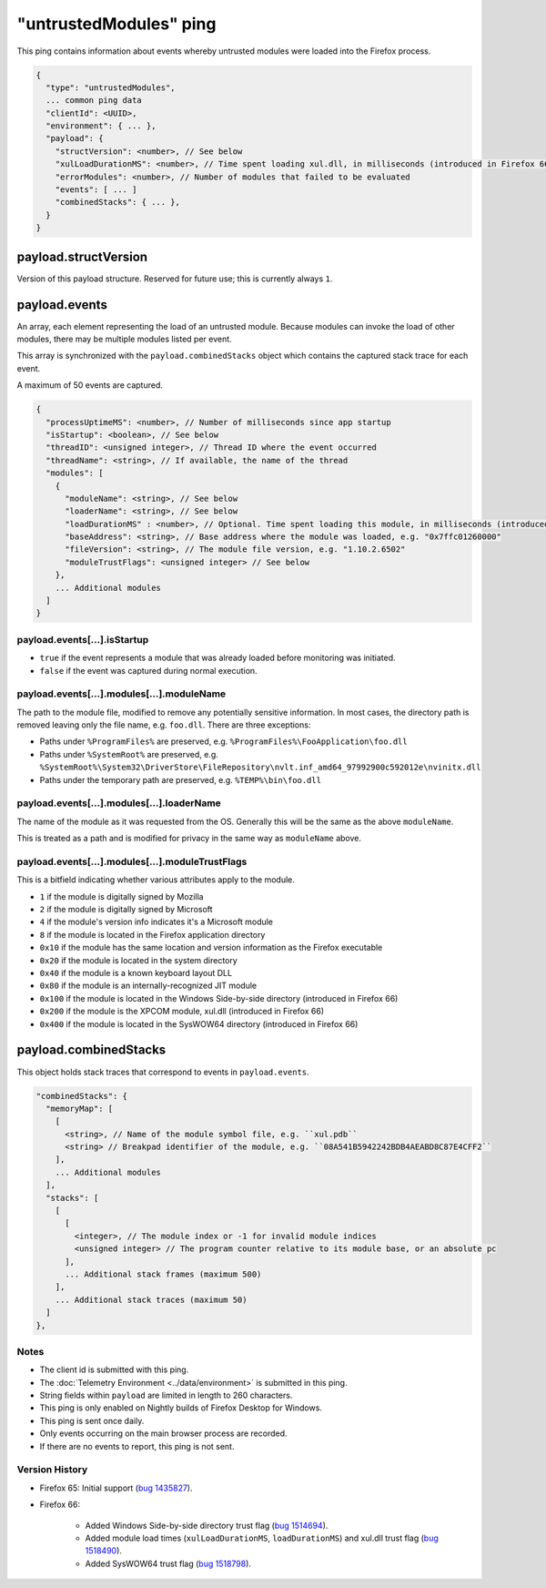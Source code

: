 
"untrustedModules" ping
=======================

This ping contains information about events whereby untrusted modules
were loaded into the Firefox process.

.. code-block:: js

    {
      "type": "untrustedModules",
      ... common ping data
      "clientId": <UUID>,
      "environment": { ... },
      "payload": {
        "structVersion": <number>, // See below
        "xulLoadDurationMS": <number>, // Time spent loading xul.dll, in milliseconds (introduced in Firefox 66)
        "errorModules": <number>, // Number of modules that failed to be evaluated
        "events": [ ... ]
        "combinedStacks": { ... },
      }
    }

payload.structVersion
---------------------
Version of this payload structure. Reserved for future use; this is currently
always ``1``.

payload.events
--------------
An array, each element representing the load of an untrusted module. Because
modules can invoke the load of other modules, there may be
multiple modules listed per event.

This array is synchronized with the ``payload.combinedStacks`` object which
contains the captured stack trace for each event.

A maximum of 50 events are captured.

.. code-block:: js

    {
      "processUptimeMS": <number>, // Number of milliseconds since app startup
      "isStartup": <boolean>, // See below
      "threadID": <unsigned integer>, // Thread ID where the event occurred
      "threadName": <string>, // If available, the name of the thread
      "modules": [
        {
          "moduleName": <string>, // See below
          "loaderName": <string>, // See below
          "loadDurationMS" : <number>, // Optional. Time spent loading this module, in milliseconds (introduced in Firefox 66)
          "baseAddress": <string>, // Base address where the module was loaded, e.g. "0x7ffc01260000"
          "fileVersion": <string>, // The module file version, e.g. "1.10.2.6502"
          "moduleTrustFlags": <unsigned integer> // See below
        },
        ... Additional modules
      ]
    }

payload.events[...].isStartup
~~~~~~~~~~~~~~~~~~~~~~~~~~~~~
* ``true`` if the event represents a module that was already loaded before monitoring was initiated.
* ``false`` if the event was captured during normal execution.

payload.events[...].modules[...].moduleName
~~~~~~~~~~~~~~~~~~~~~~~~~~~~~~~~~~~~~~~~~~~
The path to the module file, modified to remove any potentially sensitive
information. In most cases, the directory path is removed leaving only the
file name, e.g. ``foo.dll``. There are three exceptions:

* Paths under ``%ProgramFiles%`` are preserved, e.g. ``%ProgramFiles%\FooApplication\foo.dll``
* Paths under ``%SystemRoot%`` are preserved, e.g. ``%SystemRoot%\System32\DriverStore\FileRepository\nvlt.inf_amd64_97992900c592012e\nvinitx.dll``
* Paths under the temporary path are preserved, e.g. ``%TEMP%\bin\foo.dll``

payload.events[...].modules[...].loaderName
~~~~~~~~~~~~~~~~~~~~~~~~~~~~~~~~~~~~~~~~~~~
The name of the module as it was requested from the OS. Generally this will be
the same as the above ``moduleName``.

This is treated as a path and is modified for privacy in the same way as
``moduleName`` above.

payload.events[...].modules[...].moduleTrustFlags
~~~~~~~~~~~~~~~~~~~~~~~~~~~~~~~~~~~~~~~~~~~~~~~~~
This is a bitfield indicating whether various attributes apply to the module.

* ``1`` if the module is digitally signed by Mozilla
* ``2`` if the module is digitally signed by Microsoft
* ``4`` if the module's version info indicates it's a Microsoft module
* ``8`` if the module is located in the Firefox application directory
* ``0x10`` if the module has the same location and version information as the Firefox executable
* ``0x20`` if the module is located in the system directory
* ``0x40`` if the module is a known keyboard layout DLL
* ``0x80`` if the module is an internally-recognized JIT module
* ``0x100`` if the module is located in the Windows Side-by-side directory (introduced in Firefox 66)
* ``0x200`` if the module is the XPCOM module, xul.dll (introduced in Firefox 66)
* ``0x400`` if the module is located in the SysWOW64 directory (introduced in Firefox 66)

payload.combinedStacks
----------------------
This object holds stack traces that correspond to events in ``payload.events``.

.. code-block:: js

    "combinedStacks": {
      "memoryMap": [
        [
          <string>, // Name of the module symbol file, e.g. ``xul.pdb``
          <string> // Breakpad identifier of the module, e.g. ``08A541B5942242BDB4AEABD8C87E4CFF2``
        ],
        ... Additional modules
      ],
      "stacks": [
        [
          [
            <integer>, // The module index or -1 for invalid module indices
            <unsigned integer> // The program counter relative to its module base, or an absolute pc
          ],
          ... Additional stack frames (maximum 500)
        ],
        ... Additional stack traces (maximum 50)
      ]
    },

Notes
~~~~~
* The client id is submitted with this ping.
* The :doc:`Telemetry Environment <../data/environment>` is submitted in this ping.
* String fields within ``payload`` are limited in length to 260 characters.
* This ping is only enabled on Nightly builds of Firefox Desktop for Windows.
* This ping is sent once daily.
* Only events occurring on the main browser process are recorded.
* If there are no events to report, this ping is not sent.

Version History
~~~~~~~~~~~~~~~
- Firefox 65: Initial support (`bug 1435827 <https://bugzilla.mozilla.org/show_bug.cgi?id=1435827>`_).
- Firefox 66:

   - Added Windows Side-by-side directory trust flag (`bug 1514694 <https://bugzilla.mozilla.org/show_bug.cgi?id=1514694>`_).
   - Added module load times (``xulLoadDurationMS``, ``loadDurationMS``) and xul.dll trust flag (`bug 1518490 <https://bugzilla.mozilla.org/show_bug.cgi?id=1518490>`_).
   - Added SysWOW64 trust flag (`bug 1518798 <https://bugzilla.mozilla.org/show_bug.cgi?id=1518798>`_).
